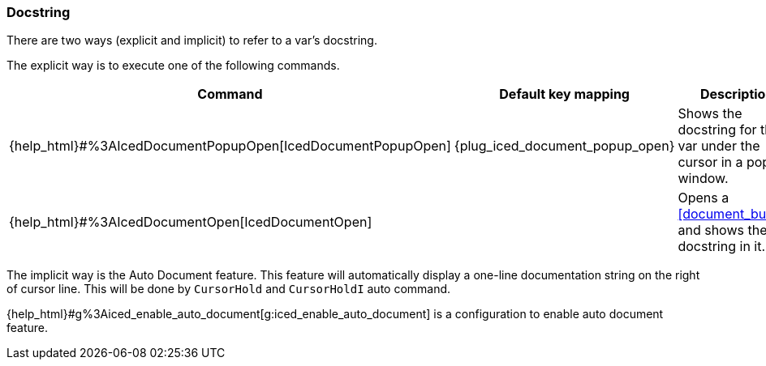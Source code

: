 === Docstring

There are two ways (explicit and implicit) to refer to a var's docstring.

The explicit way is to execute one of the following commands.

[cols="30,20,50"]
|===
| Command | Default key mapping | Description

| {help_html}#%3AIcedDocumentPopupOpen[IcedDocumentPopupOpen]
| {plug_iced_document_popup_open}
| Shows the docstring for the var under the cursor in a popup window.

| {help_html}#%3AIcedDocumentOpen[IcedDocumentOpen]
|
| Opens a <<document_buffer>>, and shows the docstring in it.

|===

The implicit way is the Auto Document feature.
This feature will automatically display a one-line documentation string on the right of cursor line.
This will be done by `CursorHold` and `CursorHoldI` auto command.

{help_html}#g%3Aiced_enable_auto_document[g:iced_enable_auto_document] is a configuration to enable auto document feature.
